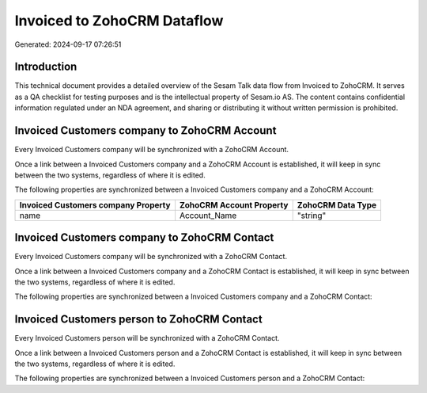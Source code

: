 ============================
Invoiced to ZohoCRM Dataflow
============================

Generated: 2024-09-17 07:26:51

Introduction
------------

This technical document provides a detailed overview of the Sesam Talk data flow from Invoiced to ZohoCRM. It serves as a QA checklist for testing purposes and is the intellectual property of Sesam.io AS. The content contains confidential information regulated under an NDA agreement, and sharing or distributing it without written permission is prohibited.

Invoiced Customers company to ZohoCRM Account
---------------------------------------------
Every Invoiced Customers company will be synchronized with a ZohoCRM Account.

Once a link between a Invoiced Customers company and a ZohoCRM Account is established, it will keep in sync between the two systems, regardless of where it is edited.

The following properties are synchronized between a Invoiced Customers company and a ZohoCRM Account:

.. list-table::
   :header-rows: 1

   * - Invoiced Customers company Property
     - ZohoCRM Account Property
     - ZohoCRM Data Type
   * - name
     - Account_Name
     - "string"


Invoiced Customers company to ZohoCRM Contact
---------------------------------------------
Every Invoiced Customers company will be synchronized with a ZohoCRM Contact.

Once a link between a Invoiced Customers company and a ZohoCRM Contact is established, it will keep in sync between the two systems, regardless of where it is edited.

The following properties are synchronized between a Invoiced Customers company and a ZohoCRM Contact:

.. list-table::
   :header-rows: 1

   * - Invoiced Customers company Property
     - ZohoCRM Contact Property
     - ZohoCRM Data Type


Invoiced Customers person to ZohoCRM Contact
--------------------------------------------
Every Invoiced Customers person will be synchronized with a ZohoCRM Contact.

Once a link between a Invoiced Customers person and a ZohoCRM Contact is established, it will keep in sync between the two systems, regardless of where it is edited.

The following properties are synchronized between a Invoiced Customers person and a ZohoCRM Contact:

.. list-table::
   :header-rows: 1

   * - Invoiced Customers person Property
     - ZohoCRM Contact Property
     - ZohoCRM Data Type

